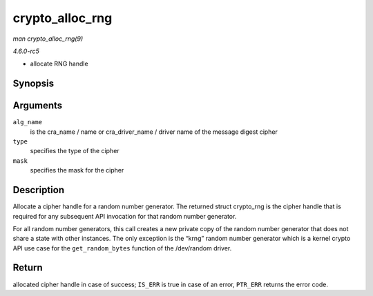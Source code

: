 .. -*- coding: utf-8; mode: rst -*-

.. _API-crypto-alloc-rng:

================
crypto_alloc_rng
================

*man crypto_alloc_rng(9)*

*4.6.0-rc5*

- allocate RNG handle


Synopsis
========

.. c:function:: struct crypto_rng * crypto_alloc_rng( const char * alg_name, u32 type, u32 mask )

Arguments
=========

``alg_name``
    is the cra_name / name or cra_driver_name / driver name of the
    message digest cipher

``type``
    specifies the type of the cipher

``mask``
    specifies the mask for the cipher


Description
===========

Allocate a cipher handle for a random number generator. The returned
struct crypto_rng is the cipher handle that is required for any
subsequent API invocation for that random number generator.

For all random number generators, this call creates a new private copy
of the random number generator that does not share a state with other
instances. The only exception is the “krng” random number generator
which is a kernel crypto API use case for the ``get_random_bytes``
function of the /dev/random driver.


Return
======

allocated cipher handle in case of success; ``IS_ERR`` is true in case
of an error, ``PTR_ERR`` returns the error code.


.. ------------------------------------------------------------------------------
.. This file was automatically converted from DocBook-XML with the dbxml
.. library (https://github.com/return42/sphkerneldoc). The origin XML comes
.. from the linux kernel, refer to:
..
.. * https://github.com/torvalds/linux/tree/master/Documentation/DocBook
.. ------------------------------------------------------------------------------
